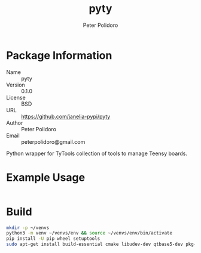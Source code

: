 #+TITLE: pyty
#+AUTHOR: Peter Polidoro
#+EMAIL: peterpolidoro@gmail.com

* Package Information
  - Name :: pyty
  - Version :: 0.1.0
  - License :: BSD
  - URL :: https://github.com/janelia-pypi/pyty
  - Author :: Peter Polidoro
  - Email :: peterpolidoro@gmail.com

  Python wrapper for TyTools collection of tools to manage Teensy boards.

* Example Usage

  #+BEGIN_SRC sh
  #+END_SRC

* Build

  #+BEGIN_SRC sh
    mkdir -p ~/venvs
    python3 -m venv ~/venvs/env && source ~/venvs/env/bin/activate
    pip install -U pip wheel setuptools
    sudo apt-get install build-essential cmake libudev-dev qtbase5-dev pkg-config
  #+END_SRC
